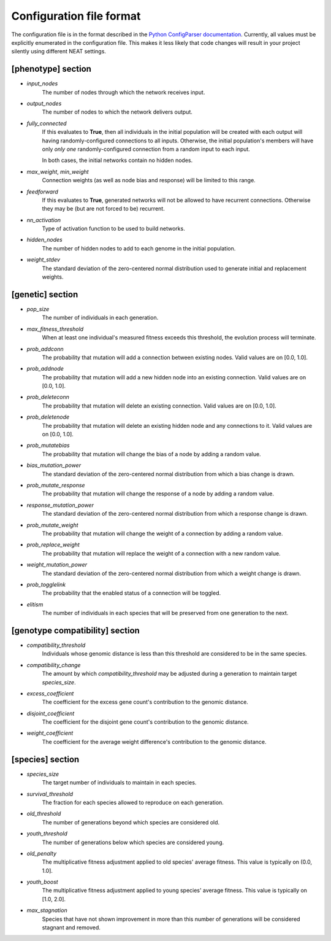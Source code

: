 
Configuration file format
=========================

The configuration file is in the format described in the `Python ConfigParser documentation
<https://docs.python.org/2/library/configparser.html>`_.  Currently, all values must be explicitly enumerated in the
configuration file.  This makes it less likely that code changes will result in your project silently using different
NEAT settings.


[phenotype] section
-------------------

* *input_nodes*
    The number of nodes through which the network receives input.
* *output_nodes*
    The number of nodes to which the network delivers output.
* *fully_connected*
    If this evaluates to **True**, then all individuals in the initial population will be created with each output will
    having randomly-configured connections to all inputs. Otherwise, the initial population's members will have only
    *only one* randomly-configured connection from a random input to each input.

    In both cases, the initial networks contain no hidden nodes.
* *max_weight*, *min_weight*
    Connection weights (as well as node bias and response) will be limited to this range.
* *feedforward*
    If this evaluates to **True**, generated networks will not be allowed to have recurrent connections.  Otherwise
    they may be (but are not forced to be) recurrent.
* *nn_activation*
    Type of activation function to be used to build networks.
* *hidden_nodes*
    The number of hidden nodes to add to each genome in the initial population.
* *weight_stdev*
    The standard deviation of the zero-centered normal distribution used to generate initial and replacement weights.

[genetic] section
-----------------
* *pop_size*
    The number of individuals in each generation.
* *max_fitness_threshold*
    When at least one individual's measured fitness exceeds this threshold, the evolution process will terminate.
* *prob_addconn*
    The probability that mutation will add a connection between existing nodes. Valid values are on [0.0, 1.0].
* *prob_addnode*
    The probability that mutation will add a new hidden node into an existing connection. Valid values are on [0.0, 1.0].
* *prob_deleteconn*
    The probability that mutation will delete an existing connection. Valid values are on [0.0, 1.0].
* *prob_deletenode*
    The probability that mutation will delete an existing hidden node and any connections to it.  Valid values are on [0.0, 1.0].
* *prob_mutatebias*
    The probability that mutation will change the bias of a node by adding a random value.
* *bias_mutation_power*
    The standard deviation of the zero-centered normal distribution from which a bias change is drawn.
* *prob_mutate_response*
    The probability that mutation will change the response of a node by adding a random value.
* *response_mutation_power*
    The standard deviation of the zero-centered normal distribution from which a response change is drawn.
* *prob_mutate_weight*
    The probability that mutation will change the weight of a connection by adding a random value.
* *prob_replace_weight*
    The probability that mutation will replace the weight of a connection with a new random value.
* *weight_mutation_power*
    The standard deviation of the zero-centered normal distribution from which a weight change is drawn.
* *prob_togglelink*
    The probability that the enabled status of a connection will be toggled.
* *elitism*
    The number of individuals in each species that will be preserved from one generation to the next.

[genotype compatibility] section
--------------------------------
* *compatibility_threshold*
    Individuals whose genomic distance is less than this threshold are considered to be in the same species.
* *compatibility_change*
    The amount by which *compatibility_threshold* may be adjusted during a generation to maintain target *species_size*.
* *excess_coefficient*
    The coefficient for the excess gene count's contribution to the genomic distance.
* *disjoint_coefficient*
    The coefficient for the disjoint gene count's contribution to the genomic distance.
* *weight_coefficient*
    The coefficient for the average weight difference's contribution to the genomic distance.

[species] section
-----------------
* *species_size*
    The target number of individuals to maintain in each species.
* *survival_threshold*
    The fraction for each species allowed to reproduce on each generation.
* *old_threshold*
    The number of generations beyond which species are considered old.
* *youth_threshold*
    The number of generations below which species are considered young.
* *old_penalty*
    The multiplicative fitness adjustment applied to old species' average fitness.  This value is typically on (0.0, 1.0].
* *youth_boost*
    The multiplicative fitness adjustment applied to young species' average fitness.  This value is typically on [1.0, 2.0].
* *max_stagnation*
    Species that have not shown improvement in more than this number of generations will be considered stagnant and removed.


